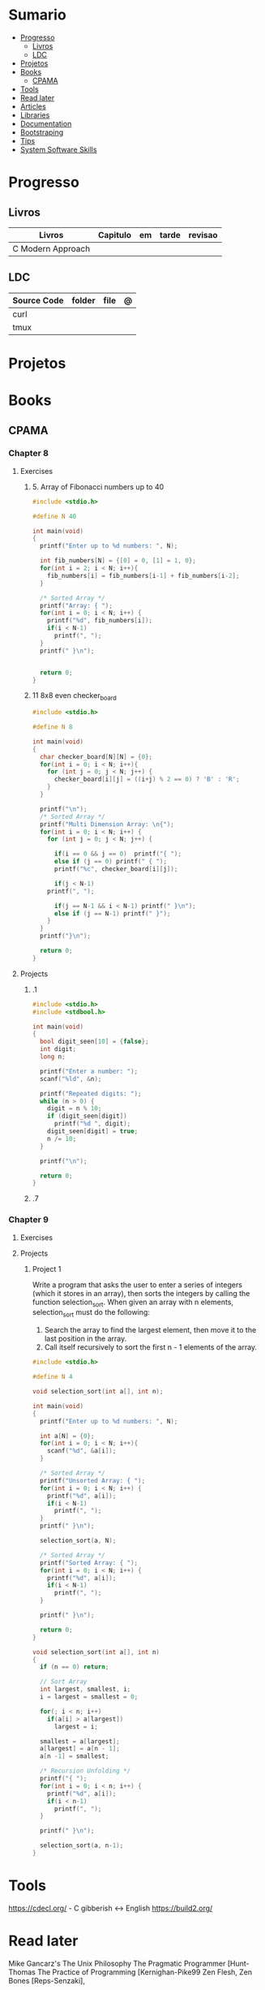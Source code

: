 #+TILE: C - Annotations

* Sumario
  :PROPERTIES:
  :TOC:      :include all :depth 2 :ignore this
  :END:
:CONTENTS:
- [[#progresso][Progresso]]
  - [[#livros][Livros]]
  - [[#ldc][LDC]]
- [[#projetos][Projetos]]
- [[#books][Books]]
  - [[#cpama][CPAMA]]
- [[#tools][Tools]]
- [[#read-later][Read later]]
- [[#articles][Articles]]
- [[#libraries][Libraries]]
- [[#documentation][Documentation]]
- [[#bootstraping][Bootstraping]]
- [[#tips][Tips]]
- [[#system-software-skills][System Software Skills]]
:END:
* Progresso
** Livros
   | Livros                  | Capitulo                           | em | tarde | revisao |
   |-------------------------+------------------------------------+----+-------+---------|
   | C Modern Approach       |                                    |    |       |         |

** LDC
   | Source Code | folder | file | @ |
   |-------------+--------+------+---|
   | curl        |        |      |   |
   | tmux        |        |      |   |

* Projetos
* Books
** CPAMA
*** Chapter 8
**** Exercises
***** 5. Array of Fibonacci numbers up to 40
      #+BEGIN_SRC c
      #include <stdio.h>

      #define N 40

      int main(void)
      {
        printf("Enter up to %d numbers: ", N);

        int fib_numbers[N] = {[0] = 0, [1] = 1, 0};
        for(int i = 2; i < N; i++){
          fib_numbers[i] = fib_numbers[i-1] + fib_numbers[i-2];
        }

        /* Sorted Array */
        printf("Array: { ");
        for(int i = 0; i < N; i++) {
          printf("%d", fib_numbers[i]);
          if(i < N-1)
            printf(", ");
        }
        printf(" }\n");


        return 0;
      }
      #+END_SRC
***** 11 8x8 even checker_board
      #+begin_src c
      #include <stdio.h>

      #define N 8

      int main(void)
      {
        char checker_board[N][N] = {0};
        for(int i = 0; i < N; i++){
          for (int j = 0; j < N; j++) {
            checker_board[i][j] = ((i+j) % 2 == 0) ? 'B' : 'R';
          }
        }

        printf("\n");
        /* Sorted Array */
        printf("Multi Dimension Array: \n{");
        for(int i = 0; i < N; i++) {
          for (int j = 0; j < N; j++) {

            if(i == 0 && j == 0)  printf("{ ");
            else if (j == 0) printf(" { ");
            printf("%c", checker_board[i][j]);

            if(j < N-1)
	      printf(", ");

            if(j == N-1 && i < N-1) printf(" }\n");
            else if (j == N-1) printf(" }");
          }
        }
        printf("}\n");

        return 0;
      }

      #+end_src
**** Projects
***** .1
      #+BEGIN_SRC c
      #include <stdio.h>
      #include <stdbool.h>

      int main(void)
      {
        bool digit_seen[10] = {false};
        int digit;
        long n;

        printf("Enter a number: ");
        scanf("%ld", &n);

        printf("Repeated digits: ");
        while (n > 0) {
          digit = n % 10;
          if (digit_seen[digit])
            printf("%d ", digit);
          digit_seen[digit] = true;
          n /= 10;
        }

        printf("\n");

        return 0;
      }
      #+END_SRC
***** .7

*** Chapter 9
**** Exercises
**** Projects
***** Project 1

       Write a program that asks the user to enter a series of integers (which it
       stores in an array), then sorts the integers by calling the function
       selection_sort. When given an array with n elements, selection_sort must do
       the following:

       1) Search the array to find the largest element, then move it
          to the last position in the array.
       2) Call itself recursively to sort the first n - 1 elements of the array.

       #+BEGIN_SRC c
       #include <stdio.h>

       #define N 4

       void selection_sort(int a[], int n);

       int main(void)
       {
         printf("Enter up to %d numbers: ", N);

         int a[N] = {0};
         for(int i = 0; i < N; i++){
           scanf("%d", &a[i]);
         }

         /* Sorted Array */
         printf("Unsorted Array: { ");
         for(int i = 0; i < N; i++) {
           printf("%d", a[i]);
           if(i < N-1)
             printf(", ");
         }
         printf(" }\n");

         selection_sort(a, N);

         /* Sorted Array */
         printf("Sorted Array: { ");
         for(int i = 0; i < N; i++) {
           printf("%d", a[i]);
           if(i < N-1)
             printf(", ");
         }

         printf(" }\n");

         return 0;
       }

       void selection_sort(int a[], int n)
       {
         if (n == 0) return;

         // Sort Array
         int largest, smallest, i;
         i = largest = smallest = 0;

         for(; i < n; i++)
           if(a[i] > a[largest])
             largest = i;

         smallest = a[largest];
         a[largest] = a[n - 1];
         a[n -1] = smallest;

         /* Recursion Unfolding */
         printf("{ ");
         for(int i = 0; i < n; i++) {
           printf("%d", a[i]);
           if(i < n-1)
             printf(", ");
         }

         printf(" }\n");

         selection_sort(a, n-1);
       }
       #+END_SRC

* Tools
  https://cdecl.org/  - C gibberish ↔ English
  https://build2.org/

* Read later
  Mike Gancarz's The Unix Philosophy
  The Pragmatic Programmer [Hunt-Thomas
  The Practice of Programming [Kernighan-Pike99
  Zen Flesh, Zen Bones [Reps-Senzaki],

  https://multun.net/obscure-c-features.html

  https://norasandler.com/2017/11/29/Write-a-Compiler.html

  https://ecc-comp.blogspot.com/2014/12/homogeneous-operating-systems-are-better.html

  https://usesthis.com/interviews/christopher.allan.webber/

  https://raphlinus.github.io/programming/rust/2018/08/17/undefined-behavior.html

  https://jacobmossberg.se/posts/2018/08/11/run-c-program-bare-metal-on-arm-cortex-m3.html

  https://mort.coffee/home/obscure-c-features/

  https://monades.roperzh.com/rediscovering-make-automatic-variables/

  https://monades.roperzh.com/rediscovering-make-power-behind-rules/

  http://www.shubhro.com/2018/01/20/brushing-up-os-c/

  https://solarianprogrammer.com/2017/01/08/c99-c11-dynamic-array-mimics-cpp-vector-api-improvements/

  https://solarianprogrammer.com/2017/01/06/c99-c11-dynamic-array-mimics-cpp-vector/

  http://collin.moe/post.php?i=8

  https://www.viva64.com/en/b/0558/

  http://devarea.com/the-c-preprocessor/

  https://fgiesen.wordpress.com/2018/02/19/reading-bits-in-far-too-many-ways-part-1/

  https://gustedt.wordpress.com/2012/10/14/c11-defects-c-threads-are-not-realizable-with-posix-threads/

  http://arjunsreedharan.org/post/148675821737/write-a-simple-memory-allocator

  https://www.manager.com.br/empregos-c-programador-desenvolvedor

  https://github.com/aleksandar-todorovic/awesome-c

  https://queue.acm.org/detail.cfm?id=3212479

  https://www.quora.com/Why-does-it-seem-that-Unix-is-written-in-C-and-not-written-with-any-C++-Isn%E2%80%99t-C++-more-powerful-than-C

  http://www.code-in-c.com/galton-board-in-c/

  https://wozniak.ca/blog/2018/06/25/Massacring-C-Pointers/index.html

  http://www.itachay.com/2018/06/cc-programming-questions-practice.html

  http://nullprogram.com/blog/2018/06/23/

  http://www.code-in-c.com/an-introduction-to-ncurses-in-c/

  https://gcc.gnu.org/onlinedocs/gcc-6.1.0/gcc/C-Extensions.html

  https://www.ibm.com/developerworks/linux/library/l-gcc-hacks/

  https://gcc.gnu.org/onlinedocs/gcc/C-Extensions.html

  http://www.buildyourownlisp.com/chapter6_parsing

  http://nullprogram.com/blog/2018/06/10/

  https://stefansf.de/post/pointers-are-more-abstract-than-you-might-expect/

  https://www.reddit.com/r/C_Programming/comments/8h4pda/c_is_not_a_lowlevel_language/

  https://github.com/ruslo/hunter

  https://github.com/oriansj/knight-vm
* Articles
  http://arjunsreedharan.org/post/82710718100/kernel-101-lets-write-a-kernel

  https://stackoverflow.com/questions/562303/the-definitive-c-book-guide-and-list

  http://publications.gbdirect.co.uk/c_book/

  http://darkdust.net/files/GDB%20Cheat%20Sheet.pdf

  https://nazavode.github.io/blog/aliasing/

  http://clc-wiki.net/wiki/The_C_Standard#Obtaining_the_Standard

  https://www.embedded.com/design/programming-languages-and-tools/4437696/C11--C-finally-gets-a-new-standard

  http://www.drdobbs.com/cpp/c-finally-gets-a-new-standard/232800444

  https://github.com/andreas-gone-wild/blog/blob/master/skip_lists_revisited.md

  https://port70.net/~nsz/c/c11/n1570.html

  http://nullprogram.com/blog/2017/11/03/

  https://www.cossacklabs.com/blog/macros-in-crypto-c-code.html

  https://blog.sourcerer.io/writing-a-simple-linux-kernel-module-d9dc3762c234

  https://stackoverflow.com/tags/c/info

  http://cs-education.github.io/sys/#/lessons

  https://blog.holbertonschool.com/hack-virtual-memory-stack-registers-assembly-code/

  https://www.wikiwand.com/en/MISRA_C

  https://danluu.com/malloc-tutorial/

  https://blog.holbertonschool.com/hack-the-virtual-memory-c-strings-proc/

  http://seenaburns.com/building-c-programs/

  https://lwn.net/Articles/741171/

  http://www.techaed.com/how-to-code-like-the-top-programmers-at-nasa-10-critical-rules/

  https://notabug.org/koz.ross/awesome-c

  http://marek.vavrusa.com/c/memory/2015/02/20/memory/

  http://nullprogram.com/blog/2017/08/20/

  http://nullprogram.com/

  https://viewsourcecode.org/snaptoken/kilo/

  https://aransentin.github.io/cwasm/

  https://include-what-you-use.org/

  http://www.catb.org/esr/structure-packing/#_who_should_read_this

  http://www.catb.org/esr/structure-packing/

  https://medium.com/@bartobri/applying-the-linus-tarvolds-good-taste-coding-requirement-99749f37684a

  http://www.agner.org/optimize/

  http://c-faq.com/

  http://www.buildyourownlisp.com/chapter1_introduction

  https://blog.bradfieldcs.com/the-cost-of-forsaking-c-113986438784

  http://www.iso-9899.info/wiki/Main_Page#Stuff_that_should_be_avoided

  http://www.pldaniels.com/c-of-peril/

  https://wiki.osdev.org/Main_Page

  https://wiki.osdev.org/Books

  https://wiki.osdev.org/Bare_Bones

  http://git.annexia.org/?p=jonesforth.git;a=summary

  http://howtowriteaprogram.blogspot.com.br/2010/11/lisp-interpreter-in-90-lines-of-c.html

  http://peter.michaux.ca/articles/scheme-from-scratch-introduction

  https://github.com/kanaka/mal/blob/master/process/guide.md

  https://norvig.com/lispy.html

  https://www.joelonsoftware.com/2001/12/11/back-to-basics/

  https://ops.tips/blog/a-tcp-server-in-c/

  https://beej.us/guide/bgnet/

  https://github.com/cquery-project/cquery/wiki/compile_commands.json

  https://sarcasm.github.io/notes/dev/compilation-database.html

  http://antongerdelan.net/blog/formatted/2018_03_08_how_i_write_code.html

  http://port70.net/~nsz/c/c99/C99RationaleV5.10.pdf

  http://www.lysator.liu.se/c/pikestyle.html

  http://port70.net/~nsz/c/c89/rationale/

  http://marek.vavrusa.com/memory/

  https://blog.noctua-software.com/c-tricks.html

  https://blogs.oracle.com/ksplice/8-gdb-tricks-you-should-know

  http://blog.llvm.org/2011/05/what-every-c-programmer-should-know.html

  https://www.gnu.org/software/emacs/manual/html_node/efaq/Customizing-C-and-C_002b_002b-indentation.html
* Libraries
  https://www.gnu.org/software/libc/

  https://github.com/universal-ctags/ctags

  https://www.fossil-scm.org/index.html/doc/trunk/www/index.wiki

  https://github.com/conan-io/conan
* Documentation
  http://knking.com/books/c2/index.html

  http://www.iso-9899.info/wiki/Books

  http://fabiensanglard.net/c/

  https://stackoverflow.com/questions/562303/the-definitive-c-book-guide-and-list/562377#562377

  https://gcc.gnu.org/onlinedocs/

  http://www.c-faq.com/

  http://port70.net/~nsz/c/

  http://port70.net/~nsz/c/c99/n1256.html
* Bootstraping
  http://git.savannah.nongnu.org/cgit/stage0.git/tree/x86/stage0/stage0_monitor.hex

  http://git.savannah.nongnu.org/cgit/stage0.git/tree/stage0/stage0_monitor.hex0

  https://git.savannah.gnu.org/cgit/guix/bootstrappable.git/
* Tips
  https://github.com/aleksandar-todorovic/awesome-c#game-programming

  http://www.embedded.com/design/programming-languages-and-tools/4215552/Seventeen-steps-to-safer-C-code

  http://doc.cat-v.org/bell_labs/pikestyle

  https://www.kernel.org/doc/Documentation/process/coding-style.rst

  https://kristerw.blogspot.com.br/2017/09/useful-gcc-warning-options-not-enabled.html

  http://doc.cat-v.org/plan_9/4th_edition/papers/mk

* System Software Skills
  |---+------------------------------------------------------+---|
  | C | Data Structures rather than just databases           |   |
  | C | deliver clean, efficient and glamorous code quickly. |   |
  | C | current, low level "C" skills                        |   |
  | C | write API's and not just use them.                   |   |
  |   | SQL                                                  |   |
  |   | Excellent writing skills                             |   |
  |   | Outstanding communications skills are a must         |   |
  |   | Git                                                  |   |
  |   | ) Experience in programming microcontrollers.        |   |
  |---+------------------------------------------------------+---|
